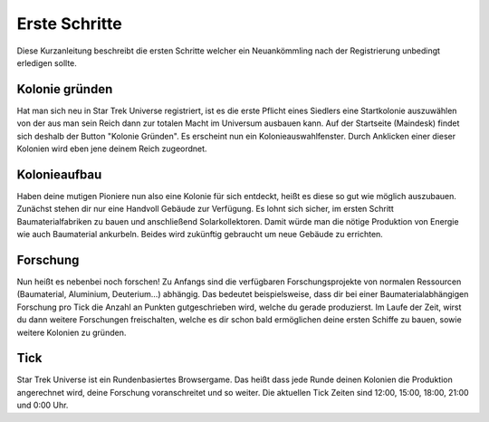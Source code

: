 Erste Schritte 
==============

Diese Kurzanleitung beschreibt die ersten Schritte welcher ein Neuankömmling nach der Registrierung unbedingt erledigen sollte.

Kolonie gründen
---------------

Hat man sich neu in Star Trek Universe registriert, ist es die erste Pflicht eines Siedlers eine Startkolonie auszuwählen von der aus man sein Reich dann zur totalen Macht im Universum ausbauen kann.
Auf der Startseite (Maindesk) findet sich deshalb der Button "Kolonie Gründen". Es erscheint nun ein Kolonieauswahlfenster. Durch Anklicken einer dieser Kolonien wird eben jene deinem Reich zugeordnet.


Kolonieaufbau
-------------

Haben deine mutigen Pioniere nun also eine Kolonie für sich entdeckt, heißt es diese so gut wie möglich auszubauen. Zunächst stehen dir nur eine Handvoll Gebäude zur Verfügung.
Es lohnt sich sicher, im ersten Schritt Baumaterialfabriken zu bauen und anschließend Solarkollektoren. Damit würde man die nötige Produktion von Energie wie auch Baumaterial ankurbeln.
Beides wird zukünftig gebraucht um neue Gebäude zu errichten.


Forschung
---------
Nun heißt es nebenbei noch forschen! Zu Anfangs sind die verfügbaren Forschungsprojekte von normalen Ressourcen (Baumaterial, Aluminium, Deuterium...) abhängig.
Das bedeutet beispielsweise, dass dir bei einer Baumaterialabhängigen Forschung pro Tick die Anzahl an Punkten gutgeschrieben wird, welche du gerade produzierst.
Im Laufe der Zeit, wirst du dann weitere Forschungen freischalten, welche es dir schon bald ermöglichen deine ersten Schiffe zu bauen, sowie weitere Kolonien zu gründen.


Tick
----
Star Trek Universe ist ein Rundenbasiertes Browsergame. Das heißt dass jede Runde deinen Kolonien die Produktion angerechnet wird, deine Forschung voranschreitet und so weiter.
Die aktuellen Tick Zeiten sind 12:00, 15:00, 18:00, 21:00 und 0:00 Uhr.
